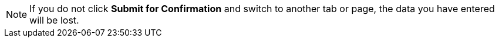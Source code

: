 NOTE: If you do not click *Submit for Confirmation* and switch to another tab or page, the data you have entered will be lost.